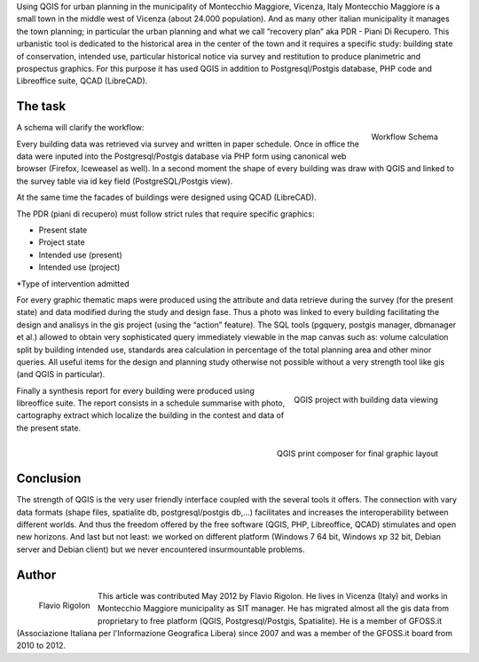 Using QGIS for urban planning in the municipality of Montecchio Maggiore, Vicenza, Italy
Montecchio Maggiore is a small town in the middle west of Vicenza (about 24.000 population). And as many other italian municipality it manages the town planning; in particular the urban planning and what we call “recovery plan” aka PDR - Piani Di Recupero. This urbanistic tool is dedicated to the historical area in the center of the town and it requires a specific study: building state of conservation, intended use, particular historical notice via survey and restitution to produce planimetric and prospectus graphics. For this purpose it has used QGIS in addition to Postgresql/Postgis database, PHP code and Libreoffice suite, QCAD (LibreCAD).

The task
========

.. figure:: ./images/italy_vicenza1.png
   :alt: Workflow Schema
   :scale: 60%
   :align: right

   Workflow Schema

A schema will clarify the workflow: 

Every building data was retrieved via survey and written in paper schedule. Once in office the data were inputed into the Postgresql/Postgis database via PHP form using canonical web browser (Firefox, Iceweasel as well). In a second moment the shape of every building was draw with QGIS and linked to the survey table via id key field (PostgreSQL/Postgis view). 

At the same time the facades of buildings were designed using QCAD (LibreCAD). 

The PDR (piani di recupero) must follow strict rules that require specific graphics:

* Present state
* Project state
* Intended use (present)
* Intended use (project)
*Type of intervention admitted

For every graphic thematic maps were produced using the attribute and data retrieve during the survey (for the present state) and data modified during the study and design fase.
Thus a photo was linked to every building facilitating the design and analisys in the gis project (using the “action” feature). The SQL tools (pgquery, postgis manager, dbmanager et al.) allowed to obtain very sophisticated query immediately viewable in the map canvas such as: volume calculation split by building intended use, standards area calculation in percentage of the total planning area and other minor queries. All useful items for the design and planning study otherwise not possible without a very strength tool like gis (and QGIS in particular).
 
.. figure:: ./images/italy_vicenza2.png
   :alt: QGIS project with building data viewing
   :scale: 60%
   :align: right

   QGIS project with building data viewing

Finally a synthesis report for every building were produced using libreoffice suite. The report consists in a schedule summarise with photo, cartography extract which localize the building in the contest and data of the present state.
 
.. figure:: ./images/italy_vicenza3.png
   :alt: QGIS print composer for final graphic layout
   :scale: 60%
   :align: right

   QGIS print composer for final graphic layout

Conclusion
==========

The strength of QGIS is the very user friendly interface coupled with the several tools it offers. The connection with vary data formats (shape files, spatialite db, postgresql/postgis db,...) facilitates and increases the interoperability between different worlds. And thus the freedom offered by the free software (QGIS, PHP, Libreoffice, QCAD) stimulates and open new horizons.
And last but not least: we worked on different platform (Windows 7 64 bit, Windows xp 32 bit, Debian server and Debian client) but we never encountered insurmountable problems.

Author
======

.. figure:: ./images/italy_vicenzaaut.png
   :alt: Flavio Rigolon
   :height: 200
   :align: left

   Flavio Rigolon

This article was contributed May 2012 by Flavio Rigolon. He lives in Vicenza (Italy) and works in Montecchio Maggiore municipality as SIT manager. He has migrated almost all the gis data from proprietary to free platform (QGIS, Postgresql/Postgis, Spatialite). He is a member of GFOSS.it (Associazione Italiana per l'Informazione Geografica Libera) since 2007 and was a member of the GFOSS.it board from 2010 to 2012.